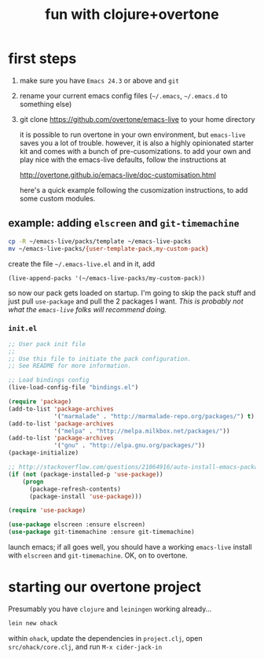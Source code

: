 #+OPTIONS: html-link-use-abs-url:nil html-postamble:auto
#+OPTIONS: html-preamble:t html-scripts:t html-style:t html5-fancy:nil
#+OPTIONS: tex:t
#+CREATOR: <a href="http://www.gnu.org/software/emacs/">Emacs</a> 24.4.1 (<a href="http://orgmode.org">Org</a> mode 8.0)
#+HTML_CONTAINER: div
#+HTML_DOCTYPE: xhtml-strict
#+HTML_HEAD:
#+HTML_HEAD_EXTRA:
#+HTML_LINK_HOME:
#+HTML_LINK_UP:
#+HTML_MATHJAX:
#+INFOJS_OPT:
#+LATEX_HEADER:
#+TITLE: fun with clojure+overtone

* first steps

  1. make sure you have =Emacs 24.3= or above and =git=
  2. rename your current emacs config files (=~/.emacs=, =~/.emacs.d= to
     something else)
  2. git clone https://github.com/overtone/emacs-live to your home
     directory

     it is possible to run overtone in your own environment, but
     =emacs-live= saves you a lot of trouble. however, it is also a
     highly opinionated starter kit and comes with a bunch of
     pre-cusomizations.  to add your own and play nice with the
     emacs-live defaults, follow the instructions at

     http://overtone.github.io/emacs-live/doc-customisation.html

     here's a quick example following the cusomization instructions,
     to add some custom modules.

** example: adding =elscreen= and =git-timemachine=

   #+BEGIN_SRC sh :eval never
   cp -R ~/emacs-live/packs/template ~/emacs-live-packs
   mv ~/emacs-live-packs/{user-template-pack,my-custom-pack}
   #+END_SRC

   create the file =~/.emacs-live.el= and in it, add

   #+BEGIN_SRC emacs-list :eval never
   (live-append-packs '(~/emacs-live-packs/my-custom-pack))
   #+END_SRC

   so now our pack gets loaded on startup. I'm going to skip the pack
   stuff and just pull =use-package= and pull the 2 packages I
   want. /This is probably not what the =emacs-live= folks will
   recommend doing./

*** =init.el=

    #+BEGIN_SRC emacs-lisp :eval never :file ~/emacs-live-packs/my-custom-pack/init.el
      ;; User pack init file
      ;;
      ;; Use this file to initiate the pack configuration.
      ;; See README for more information.

      ;; Load bindings config
      (live-load-config-file "bindings.el")

      (require 'package)
      (add-to-list 'package-archives
                   '("marmalade" . "http://marmalade-repo.org/packages/") t)
      (add-to-list 'package-archives
                   '("melpa" . "http://melpa.milkbox.net/packages/"))
      (add-to-list 'package-archives
                   '("gnu" . "http://elpa.gnu.org/packages/"))
      (package-initialize)

      ;; http://stackoverflow.com/questions/21064916/auto-install-emacs-packages-with-melpa
      (if (not (package-installed-p 'use-package))
          (progn
            (package-refresh-contents)
            (package-install 'use-package)))

      (require 'use-package)

      (use-package elscreen :ensure elscreen)
      (use-package git-timemachine :ensure git-timemachine)

    #+END_SRC

    launch emacs; if all goes well, you should have a working
    =emacs-live= install with =elscreen= and =git-timemachine=. OK, on
    to overtone.

* starting our overtone project

  Presumably you have =clojure= and =leiningen= working already...

  #+BEGIN_SRC sh :eval never
  lein new ohack
  #+END_SRC

  within =ohack=, update the dependencies in =project.clj=, open
  =src/ohack/core.clj=, and run =M-x cider-jack-in=
